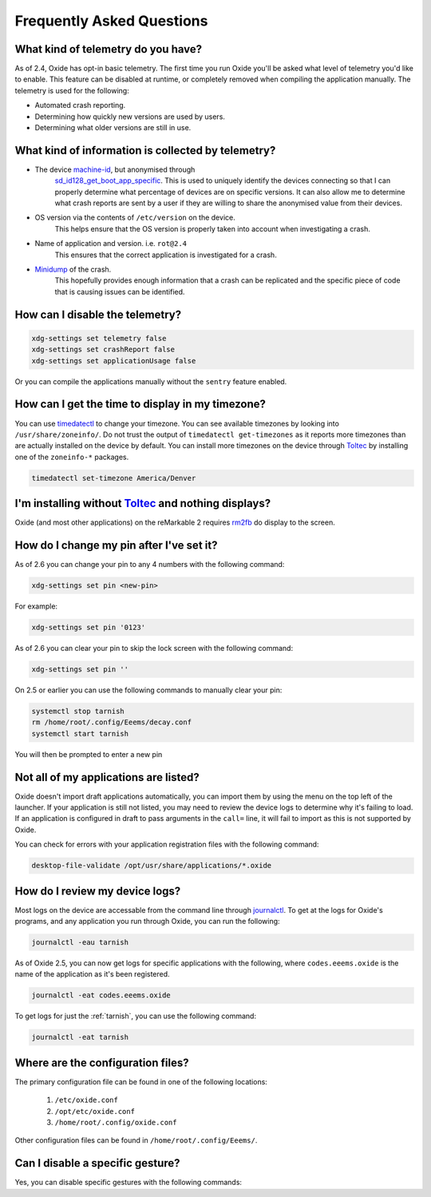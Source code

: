 ==========================
Frequently Asked Questions
==========================

What kind of telemetry do you have?
===================================

As of 2.4, Oxide has opt-in basic telemetry. The first time you run Oxide you'll be asked what level
of telemetry you'd like to enable. This feature can be disabled at runtime, or completely removed
when compiling the application manually. The telemetry is used for the following:

- Automated crash reporting.
- Determining how quickly new versions are used by users.
- Determining what older versions are still in use.

What kind of information is collected by telemetry?
===================================================

- The device `machine-id <https://man7.org/linux/man-pages/man5/machine-id.5.html>`_, but anonymised through
    `sd_id128_get_boot_app_specific <https://man7.org/linux/man-pages/man3/sd_id128_get_machine_app_specific.3.html>`_.
    This is used to uniquely identify the devices connecting so that I can properly determine what
    percentage of devices are on specific versions. It can also allow me to determine what crash
    reports are sent by a user if they are willing to share the anonymised value from their devices.
- OS version via the contents of ``/etc/version`` on the device.
    This helps ensure that the OS version is properly taken into account when investigating a crash.
- Name of application and version. i.e. ``rot@2.4``
    This ensures that the correct application is investigated for a crash.
- `Minidump <https://docs.sentry.io/platforms/native/guides/minidumps/>`_ of the crash.
    This hopefully provides enough information that a crash can be replicated and the specific
    piece of code that is causing issues can be identified.

How can I disable the telemetry?
================================

.. code:: bash

  xdg-settings set telemetry false
  xdg-settings set crashReport false
  xdg-settings set applicationUsage false

Or you can compile the applications manually without the ``sentry`` feature enabled.

How can I get the time to display in my timezone?
=================================================

You can use `timedatectl <https://www.freedesktop.org/software/systemd/man/timedatectl.html>`_
to change your timezone. You can see available timezones by looking into ``/usr/share/zoneinfo/``.
Do not trust the output of ``timedatectl get-timezones`` as it reports more timezones than are
actually installed on the device by default. You can install more timezones on the device through
`Toltec <https://toltec-dev.org>`_ by installing one of the ``zoneinfo-*`` packages.

.. code:: bash

  timedatectl set-timezone America/Denver


I'm installing without `Toltec <https://toltec-dev.org>`_ and nothing displays?
===============================================================================

Oxide (and most other applications) on the reMarkable 2 requires
`rm2fb <https://github.com/ddvk/remarkable2-framebuffer>`_ do display to the screen.

How do I change my pin after I've set it?
=========================================

As of 2.6 you can change your pin to any 4 numbers with the following command:

.. code:: bash

  xdg-settings set pin <new-pin>

For example:

.. code:: bash

  xdg-settings set pin '0123'

As of 2.6 you can clear your pin to skip the lock screen with the following command:

.. code:: bash

  xdg-settings set pin ''

On 2.5 or earlier you can use the following commands to manually clear your pin:

.. code:: bash

  systemctl stop tarnish
  rm /home/root/.config/Eeems/decay.conf
  systemctl start tarnish

You will then be prompted to enter a new pin

Not all of my applications are listed?
======================================

Oxide doesn't import draft applications automatically, you can import them by using the menu on the
top left of the launcher. If your application is still not listed, you may need to review the device
logs to determine why it's failing to load. If an application is configured in draft to pass arguments
in the ``call=`` line, it will fail to import as this is not supported by Oxide.

You can check for errors with your application registration files with the following command:

.. code:: bash

  desktop-file-validate /opt/usr/share/applications/*.oxide

How do I review my device logs?
===============================

Most logs on the device are accessable from the command line through
`journalctl <https://www.freedesktop.org/software/systemd/man/journalctl.html>`_. To get at the logs
for Oxide's programs, and any application you run through Oxide, you can run the following:

.. code:: bash

  journalctl -eau tarnish

As of Oxide 2.5, you can now get logs for specific applications with the following, where
``codes.eeems.oxide`` is the name of the application as it's been registered.

.. code:: bash

  journalctl -eat codes.eeems.oxide

To get logs for just the :ref:`tarnish`, you can use the following command:

.. code:: bash

  journalctl -eat tarnish

Where are the configuration files?
==================================

The primary configuration file can be found in one of the following locations:

  1. ``/etc/oxide.conf``
  2. ``/opt/etc/oxide.conf``
  3. ``/home/root/.config/oxide.conf``

Other configuration files can be found in ``/home/root/.config/Eeems/``.

Can I disable a specific gesture?
=================================

Yes, you can disable specific gestures with the following commands:

.. code:: bash
  # Disable swipe from left edge of the screen
  rot system call setSwipeEnabled 'int:1' 'bool:false'
  # Disable swipe from right edge of the screen
  rot system call setSwipeEnabled 'int:2' 'bool:false'
  # Disable swipe from bottom of the screen
  rot system call setSwipeEnabled 'int:3' 'bool:false'
  # Disable swipe from top of the screen
  rot system call setSwipeEnabled 'int:4' 'bool:false'
